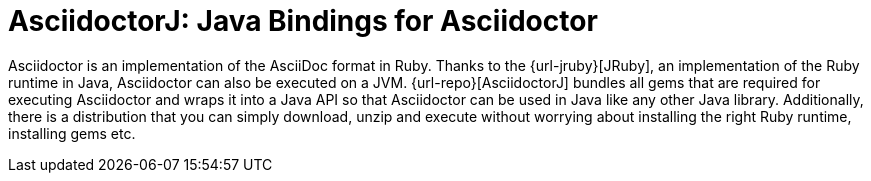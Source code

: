 = AsciidoctorJ: Java Bindings for Asciidoctor

Asciidoctor is an implementation of the AsciiDoc format in Ruby.
Thanks to the {url-jruby}[JRuby], an implementation of the Ruby runtime in Java, Asciidoctor can also be executed on a JVM.
{url-repo}[AsciidoctorJ] bundles all gems that are required for executing Asciidoctor and wraps it into a Java API so that Asciidoctor can be used in Java like any other Java library.
Additionally, there is a distribution that you can simply download, unzip and execute without worrying about installing the right Ruby runtime, installing gems etc.
